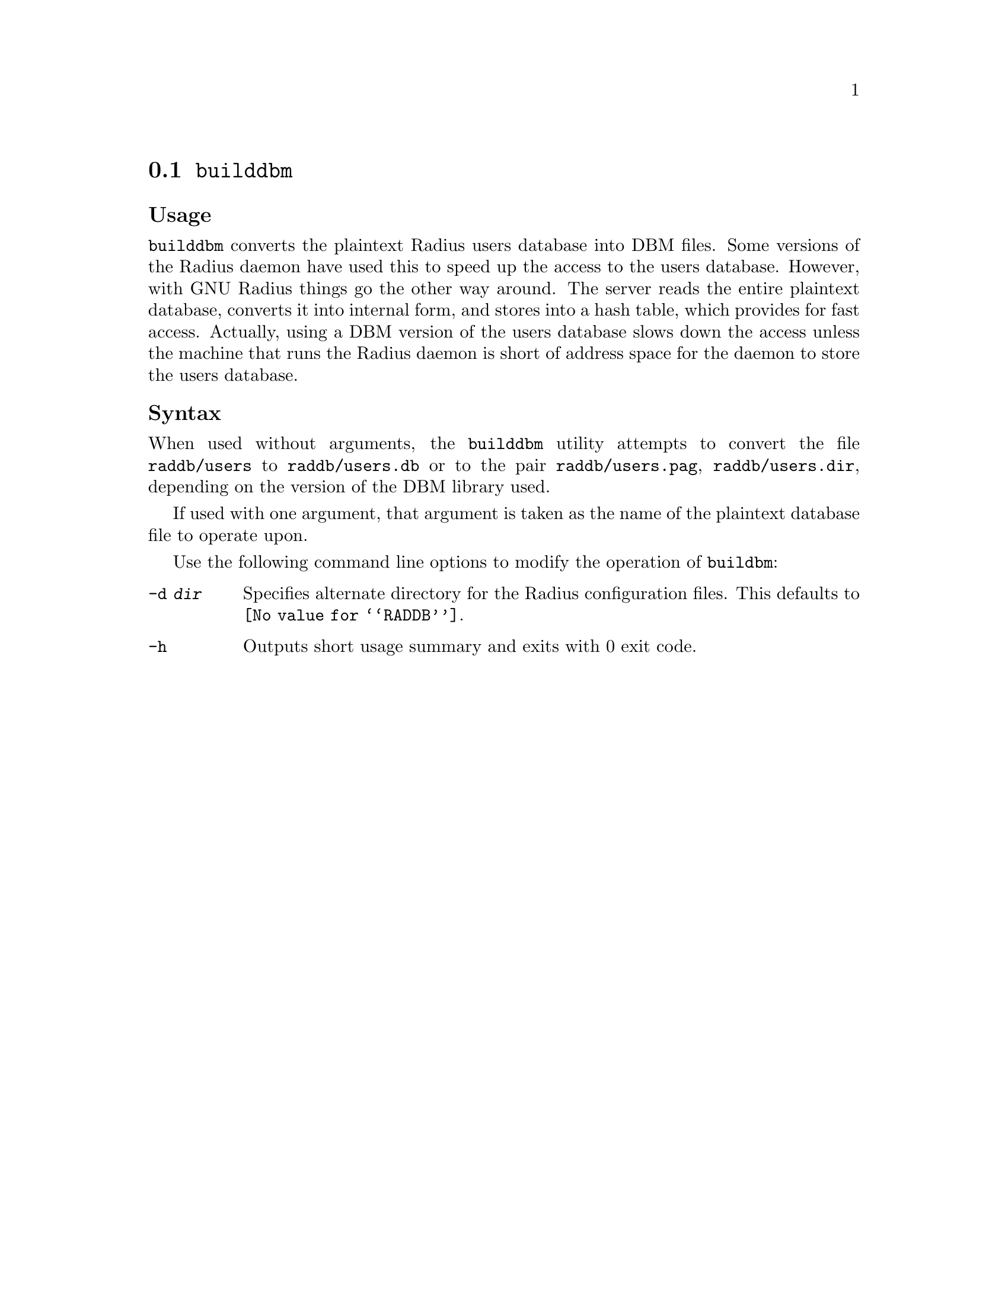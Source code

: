 @c This is part of the Radius manual.
@c Copyright (C) 1999,2000,2001 Sergey Poznyakoff
@c See file radius.texi for copying conditions.
@comment *******************************************************************
@node Builddbm, Radscm, Radctl, Utility Programs
@section @command{builddbm}
@pindex buildbm

@subheading Usage
@command{builddbm} converts the plaintext Radius users database into
DBM files. Some versions of the Radius daemon have used this to
speed up the access to the users database.
However, with GNU Radius things go the other way around.
The server reads the entire plaintext database, converts it into internal
form, and stores into a hash table, which provides for fast
access. Actually, using a DBM version of the users database slows
down the access unless the machine that runs the Radius daemon is
short of address space for the daemon to store the users database.

@subheading Syntax
When used without arguments, the @command{builddbm} utility attempts to
convert the file @file{raddb/users} to @file{raddb/users.db} or to
the pair
@file{raddb/users.pag}, @file{raddb/users.dir}, depending on the
version of the DBM library used.

If used with one argument, that argument is taken as the name of the
plaintext database file to operate upon.

Use the following command line options to modify the operation of
@command{buildbm}:

@table @option
@item -d @var{dir}
Specifies alternate directory for the Radius configuration
files. This defaults to @file{@value{RADDB}}.

@item -h
Outputs short usage summary and exits with 0 exit code.
@end table
